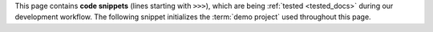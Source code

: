 This page contains **code snippets** (lines starting with ``>>>``), which are
being :ref:`tested <tested_docs>` during our development workflow. The following
snippet initializes the :term:`demo project` used throughout this page.
